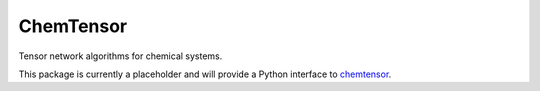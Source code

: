 ChemTensor
==========

Tensor network algorithms for chemical systems.

This package is currently a placeholder and will provide a Python interface to `chemtensor <https://github.com/qc-tum/chemtensor>`_.
